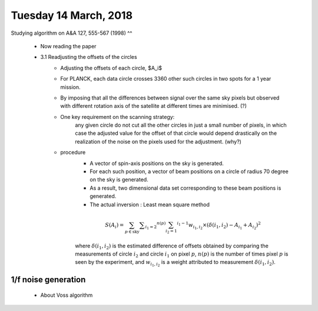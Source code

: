 Tuesday 14 March, 2018
========

Studying algorithm on A&A 127, 555-567 (1998)
^^
    - Now reading the paper 

    - 3.1 Readjusting the offsets of the circles
        - Adjusting the offsets of each circle, $A_i$
        - For PLANCK, each data circle crosses 3360 other such circles 
          in two spots for a 1 year mission.
        - By imposing that all the differences between signal over 
          the same sky pixels but observed with different rotation
          axis of the satellite at different times are minimised. (?)
        - One key requirement on the scanning strategy:
            any given circle do not cut all the other circles in just a small
            number of pixels, in which case the adjusted value for the offset
            of that circle would depend drastically on the realization of the
            noise on the pixels used for the adjustment. (why?)

        - procedure
            - A vector of spin-axis positions on the sky is generated.
            - For each such position, a vector of beam positions on a circle of
              radius 70 degree on the sky is generated.
            - As a result, two dimensional data set corresponding to these
              beam positions is generated. 
            - The actual inversion : Least mean square method

            .. math::
                S(A_i) = \sum_{p \in \text{sky}} \sum _{i_1 = 2} ^{n(p)} 
                         \sum_{i_2 = 1} ^{i_1 -1} w_{i_1, i_2} \times 
                         (\delta(i_1, i_2) - A_{i_1} + A_{i_2})^2

            where :math:`\delta(i_1, i_2)` is the estimated difference of offsets 
            obtained by comparing the measurements of circle :math:`i_2` and 
            circle :math:`i_1` on pixel :math:`p`, :math:`n(p)` is the number
            of times pixel :math:`p` is seen by the experiment, and :math:`w_{i_1,i_2}`
            is a weight attributed to measurement :math:`\delta(i_1, i_2)`.

           
    

1/f noise generation
--------

    - About Voss algorithm


